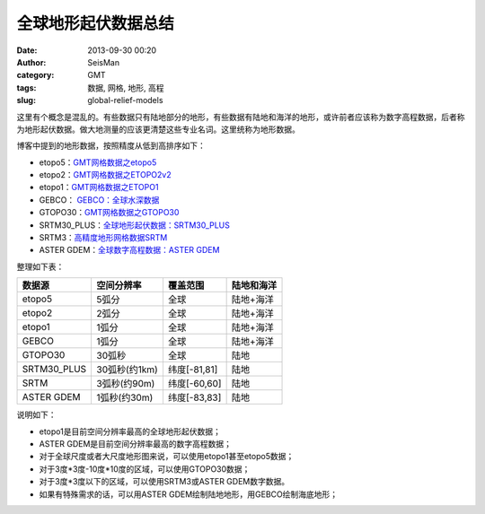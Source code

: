 全球地形起伏数据总结
####################

:date: 2013-09-30 00:20
:author: SeisMan
:category: GMT
:tags: 数据, 网格, 地形, 高程
:slug: global-relief-models

这里有个概念是混乱的。有些数据只有陆地部分的地形，有些数据有陆地和海洋的地形，或许前者应该称为数字高程数据，后者称为地形起伏数据。做大地测量的应该更清楚这些专业名词。这里统称为地形数据。

博客中提到的地形数据，按照精度从低到高排序如下：

-  etopo5：\ `GMT网格数据之etopo5 <{filename}/GeoResource/2013-08-10_global-relief-model-etopo5.rst>`_
-  etopo2：\ `GMT网格数据之ETOPO2v2 <{filename}/GeoResource/2013-08-11_global-relief-model-etopo2.rst>`_
-  etopo1：\ `GMT网格数据之ETOPO1 <{filename}/GeoResource/2013-08-11_global-relief-model-etopo1.rst>`_
-  GEBCO： \ `GEBCO：全球水深数据 <{filename}/GeoResource/2014-02-05_gebco-global-bathymetry-data.rst>`_
-  GTOPO30：\ `GMT网格数据之GTOPO30 <{filename}/GeoResource/2013-08-11_global-digital-elevation-model-gtopo30.rst>`_
-  SRTM30\_PLUS：\ `全球地形起伏数据：SRTM30_PLUS <{filename}/GeoResource/2013-12-31_srtm30_plus.rst>`_
-  SRTM3：\ `高精度地形网格数据SRTM <{filename}/GeoResource/2013-09-29_srtm.rst>`_
-  ASTER GDEM：\ `全球数字高程数据：ASTER GDEM <{filename}/GeoResource/2014-01-12_aster-gdem.rst>`_

整理如下表：

+--------------+---------------+--------------+------------+
| 数据源       | 空间分辨率    | 覆盖范围     | 陆地和海洋 |
+==============+===============+==============+============+
| etopo5       | 5弧分         | 全球         | 陆地+海洋  |
+--------------+---------------+--------------+------------+
| etopo2       | 2弧分         | 全球         | 陆地+海洋  |
+--------------+---------------+--------------+------------+
| etopo1       | 1弧分         | 全球         | 陆地+海洋  |
+--------------+---------------+--------------+------------+
| GEBCO        | 1弧分         | 全球         | 陆地+海洋  |
+--------------+---------------+--------------+------------+
| GTOPO30      | 30弧秒        | 全球         | 陆地       |
+--------------+---------------+--------------+------------+
| SRTM30\_PLUS | 30弧秒(约1km) | 纬度[-81,81] | 陆地       |
+--------------+---------------+--------------+------------+
| SRTM         | 3弧秒(约90m)  | 纬度[-60,60] | 陆地       |
+--------------+---------------+--------------+------------+
| ASTER GDEM   | 1弧秒(约30m)  | 纬度[-83,83] | 陆地       |
+--------------+---------------+--------------+------------+

说明如下：

-  etopo1是目前空间分辨率最高的全球地形起伏数据；
-  ASTER GDEM是目前空间分辨率最高的数字高程数据；
-  对于全球尺度或者大尺度地形图来说，可以使用etopo1甚至etopo5数据；
-  对于3度\*3度-10度\*10度的区域，可以使用GTOPO30数据；
-  对于3度\*3度以下的区域，可以使用SRTM3或ASTER GDEM数字数据。
-  如果有特殊需求的话，可以用ASTER GDEM绘制陆地地形，用GEBCO绘制海底地形；
